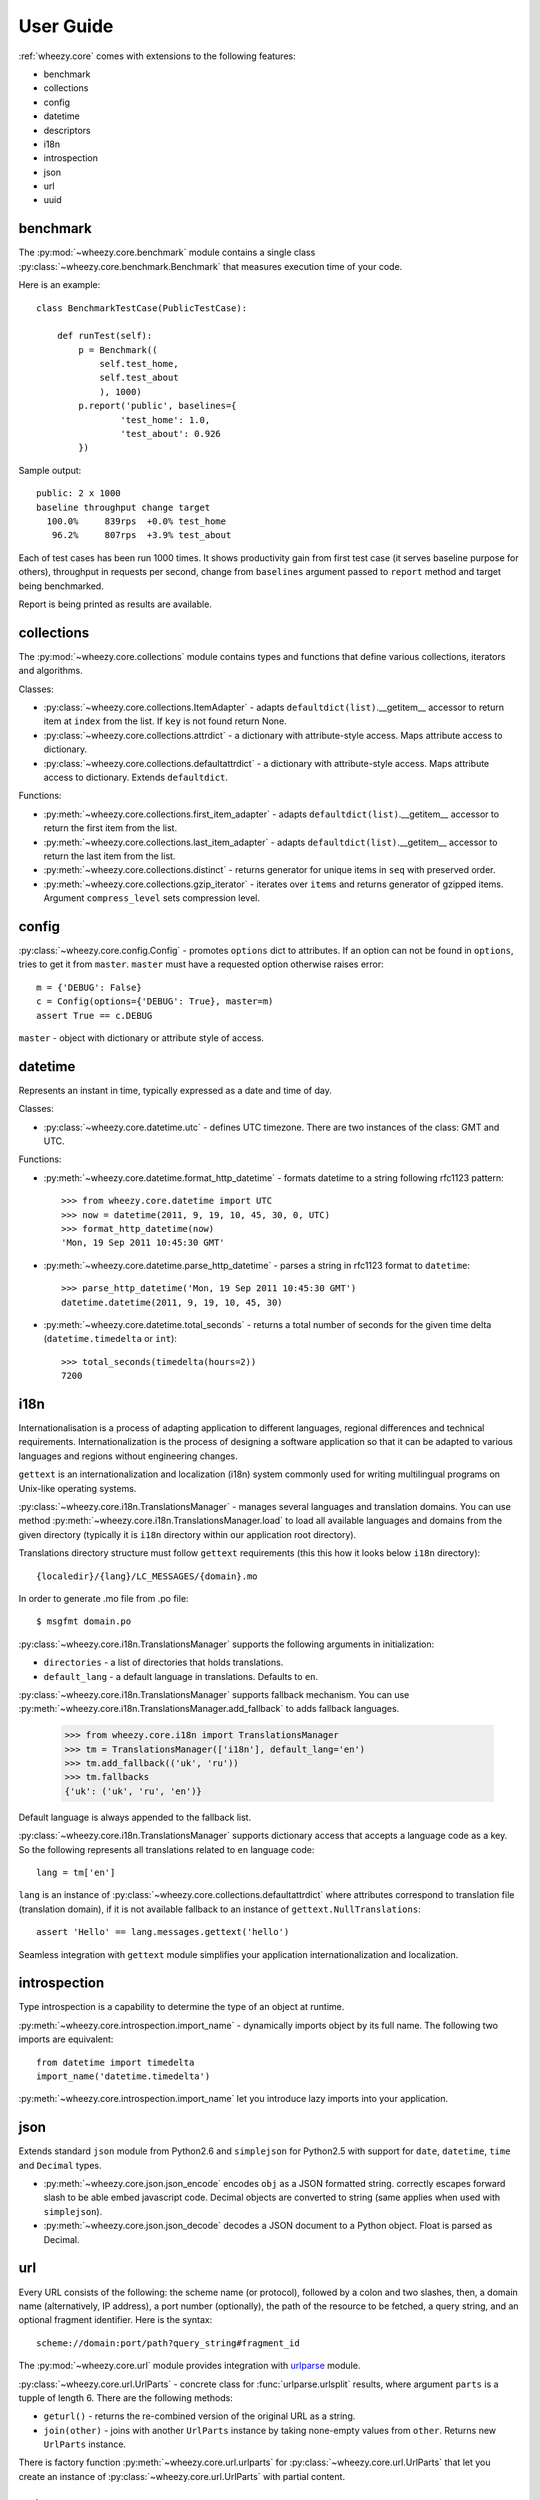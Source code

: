 
User Guide
==========

:ref:`wheezy.core` comes with extensions to the following features:

* benchmark
* collections
* config
* datetime
* descriptors
* i18n
* introspection
* json
* url
* uuid

benchmark
---------

The :py:mod:`~wheezy.core.benchmark` module contains a single class
:py:class:`~wheezy.core.benchmark.Benchmark` that measures execution time
of your code.

Here is an example::

    class BenchmarkTestCase(PublicTestCase):

        def runTest(self):
            p = Benchmark((
                self.test_home,
                self.test_about
                ), 1000)
            p.report('public', baselines={
                    'test_home': 1.0,
                    'test_about': 0.926
            })

Sample output::

    public: 2 x 1000
    baseline throughput change target
      100.0%     839rps  +0.0% test_home
       96.2%     807rps  +3.9% test_about

Each of test cases has been run 1000 times. It shows productivity gain
from first test case (it serves baseline purpose for others), throughput
in requests per second, change from ``baselines`` argument passed to
``report`` method and target being benchmarked.

Report is being printed as results are available.

collections
-----------

The :py:mod:`~wheezy.core.collections` module contains types and functions
that define various collections, iterators and algorithms.

Classes:

* :py:class:`~wheezy.core.collections.ItemAdapter` - adapts
  ``defaultdict(list)``.__getitem__ accessor to return item at ``index``
  from the list. If ``key`` is not found return None.
* :py:class:`~wheezy.core.collections.attrdict` - a dictionary with
  attribute-style access. Maps attribute access to dictionary.
* :py:class:`~wheezy.core.collections.defaultattrdict` - a dictionary with
  attribute-style access. Maps attribute access to dictionary. Extends
  ``defaultdict``.

Functions:

* :py:meth:`~wheezy.core.collections.first_item_adapter` - adapts
  ``defaultdict(list)``.__getitem__  accessor to return the first item from
  the list.
* :py:meth:`~wheezy.core.collections.last_item_adapter` - adapts
  ``defaultdict(list)``.__getitem__  accessor to return the last item from
  the list.
* :py:meth:`~wheezy.core.collections.distinct` - returns generator for unique
  items in ``seq`` with preserved order.
* :py:meth:`~wheezy.core.collections.gzip_iterator` - iterates over ``items``
  and returns generator of gzipped items. Argument ``compress_level`` sets
  compression level.

config
------

:py:class:`~wheezy.core.config.Config` -  promotes ``options`` dict to
attributes. If an option can not be found in ``options``, tries to get it
from ``master``. ``master`` must have a requested option otherwise raises
error::

    m = {'DEBUG': False}
    c = Config(options={'DEBUG': True}, master=m)
    assert True == c.DEBUG

``master`` - object with dictionary or attribute style of access.

datetime
--------

Represents an instant in time, typically expressed as a date and time of day.

Classes:

* :py:class:`~wheezy.core.datetime.utc` - defines UTC timezone. There are
  two instances of the class: GMT and UTC.

Functions:

* :py:meth:`~wheezy.core.datetime.format_http_datetime` - formats datetime
  to a string following rfc1123 pattern::

    >>> from wheezy.core.datetime import UTC
    >>> now = datetime(2011, 9, 19, 10, 45, 30, 0, UTC)
    >>> format_http_datetime(now)
    'Mon, 19 Sep 2011 10:45:30 GMT'

* :py:meth:`~wheezy.core.datetime.parse_http_datetime` - parses a string
  in rfc1123 format to ``datetime``::

    >>> parse_http_datetime('Mon, 19 Sep 2011 10:45:30 GMT')
    datetime.datetime(2011, 9, 19, 10, 45, 30)

* :py:meth:`~wheezy.core.datetime.total_seconds` - returns a total number
  of seconds for the given time delta (``datetime.timedelta`` or ``int``)::

    >>> total_seconds(timedelta(hours=2))
    7200

i18n
----

Internationalisation is a process of adapting application to different
languages, regional differences and technical requirements.
Internationalization is the process of designing a software application so
that it can be adapted to various languages and regions without engineering
changes.

``gettext`` is an internationalization and localization (i18n) system commonly
used for writing multilingual programs on Unix-like operating systems.

:py:class:`~wheezy.core.i18n.TranslationsManager` - manages several languages
and translation domains. You can use method
:py:meth:`~wheezy.core.i18n.TranslationsManager.load` to load all available
languages and domains from the given directory (typically it is ``i18n``
directory within our application root directory).

Translations directory structure must follow ``gettext`` requirements (this
this how it looks below ``i18n`` directory)::

    {localedir}/{lang}/LC_MESSAGES/{domain}.mo

In order to generate .mo file from .po file::

    $ msgfmt domain.po

:py:class:`~wheezy.core.i18n.TranslationsManager` supports the following
arguments in initialization:

* ``directories`` - a list of directories that holds translations.
* ``default_lang`` - a default language in translations. Defaults to ``en``.

:py:class:`~wheezy.core.i18n.TranslationsManager` supports fallback mechanism.
You can use :py:meth:`~wheezy.core.i18n.TranslationsManager.add_fallback`
to adds fallback languages.

    >>> from wheezy.core.i18n import TranslationsManager
    >>> tm = TranslationsManager(['i18n'], default_lang='en')
    >>> tm.add_fallback(('uk', 'ru'))
    >>> tm.fallbacks
    {'uk': ('uk', 'ru', 'en')}

Default language is always appended to the fallback list.

:py:class:`~wheezy.core.i18n.TranslationsManager` supports dictionary access
that accepts a language code as a key. So the following represents all
translations related to ``en`` language code::

    lang = tm['en']

``lang`` is an instance of
:py:class:`~wheezy.core.collections.defaultattrdict` where attributes
correspond to translation file (translation domain), if it is not available
fallback to an instance of ``gettext.NullTranslations``::

    assert 'Hello' == lang.messages.gettext('hello')

Seamless integration with ``gettext`` module simplifies your application
internationalization and localization.

introspection
-------------

Type introspection is a capability to determine the type of an object at
runtime.

:py:meth:`~wheezy.core.introspection.import_name` - dynamically imports
object by its full name. The following two imports are equivalent::

    from datetime import timedelta
    import_name('datetime.timedelta')

:py:meth:`~wheezy.core.introspection.import_name` let you introduce lazy
imports into your application.

json
----

Extends standard ``json`` module from Python2.6 and ``simplejson`` for
Python2.5 with support for ``date``, ``datetime``, ``time`` and ``Decimal``
types.

* :py:meth:`~wheezy.core.json.json_encode` encodes ``obj`` as a JSON formatted
  string. correctly escapes forward slash to be able embed javascript code.
  Decimal objects are converted to string (same applies when used with 
  ``simplejson``).
* :py:meth:`~wheezy.core.json.json_decode` decodes a JSON document to a Python
  object. Float is parsed as Decimal.

url
---
Every URL consists of the following: the scheme name (or protocol),
followed by a colon and two slashes, then, a domain name (alternatively,
IP address), a port number (optionally), the path of the resource to be
fetched, a query string, and an optional fragment identifier. Here is the
syntax::

    scheme://domain:port/path?query_string#fragment_id

The :py:mod:`~wheezy.core.url` module provides integration with `urlparse`_
module.

:py:class:`~wheezy.core.url.UrlParts` - concrete class for
:func:`urlparse.urlsplit` results, where argument ``parts`` is a tupple of
length 6. There are the following methods:

* ``geturl()`` - returns the re-combined version of the original URL as a
  string.
* ``join(other)`` - joins with another ``UrlParts`` instance by taking
  none-empty values from ``other``. Returns new ``UrlParts`` instance.

There is factory function :py:meth:`~wheezy.core.url.urlparts` for
:py:class:`~wheezy.core.url.UrlParts` that let you create an instance of
:py:class:`~wheezy.core.url.UrlParts` with partial content.

uuid
----

A universally unique identifier (UUID) is an identifier that enable
distributed systems to uniquely identify information without significant
central coordination. A UUID is a 16-byte (128-bit) number.

There are the following functions available:

* :py:meth:`~wheezy.core.uuid.shrink_uuid` - returns base64 representation
  of ``uuid``::

    >>> shrink_uuid(UUID('a4af2f54-e988-4f5c-bfd6-351c79299b74'))
    'pK8vVOmIT1y_1jUceSmbdA'

* :py:meth:`~wheezy.core.uuid.parse_uuid` - decodes base64 string to ``uuid``::

    >>> parse_uuid('pK8vVOmIT1y_1jUceSmbdA')
    UUID('a4af2f54-e988-4f5c-bfd6-351c79299b74')

There is also defined module attribute ``UUID_EMPTY`` that is just an
instance of UUID ``'00000000-0000-0000-0000-000000000000'``.



.. _`urlparse`: http://docs.python.org/library/urlparse.html

